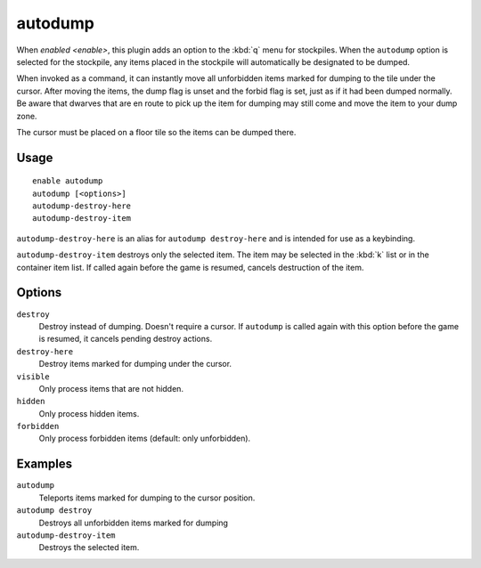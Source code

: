 autodump
========

.. dfhack-tool::
    :summary: Automatically set items in a stockpile to be dumped.
    :tags: untested fort armok fps productivity items stockpiles
    :no-command:

.. dfhack-command:: autodump
    :summary: Teleports items marked for dumping to the cursor position.

.. dfhack-command:: autodump-destroy-here
    :summary: Destroy items marked for dumping under the cursor.

.. dfhack-command:: autodump-destroy-item
    :summary: Destroys the selected item.

When `enabled <enable>`, this plugin adds an option to the :kbd:`q` menu for
stockpiles. When the ``autodump`` option is selected for the stockpile, any
items placed in the stockpile will automatically be designated to be dumped.

When invoked as a command, it can instantly move all unforbidden items marked
for dumping to the tile under the cursor. After moving the items, the dump flag
is unset and the forbid flag is set, just as if it had been dumped normally. Be
aware that dwarves that are en route to pick up the item for dumping may still
come and move the item to your dump zone.

The cursor must be placed on a floor tile so the items can be dumped there.

Usage
-----

::

    enable autodump
    autodump [<options>]
    autodump-destroy-here
    autodump-destroy-item

``autodump-destroy-here`` is an alias for ``autodump destroy-here`` and is
intended for use as a keybinding.

``autodump-destroy-item`` destroys only the selected item. The item may be
selected in the :kbd:`k` list or in the container item list. If called again
before the game is resumed, cancels destruction of the item.

Options
-------

``destroy``
    Destroy instead of dumping. Doesn't require a cursor. If ``autodump`` is
    called again with this option before the game is resumed, it cancels
    pending destroy actions.
``destroy-here``
    Destroy items marked for dumping under the cursor.
``visible``
    Only process items that are not hidden.
``hidden``
    Only process hidden items.
``forbidden``
    Only process forbidden items (default: only unforbidden).

Examples
--------

``autodump``
    Teleports items marked for dumping to the cursor position.
``autodump destroy``
    Destroys all unforbidden items marked for dumping
``autodump-destroy-item``
    Destroys the selected item.
